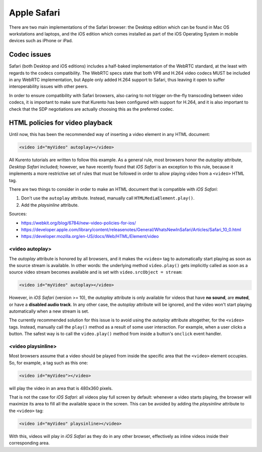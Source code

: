 ============
Apple Safari
============

There are two main implementations of the Safari browser: the Desktop edition which can be found in Mac OS workstations and laptops, and the iOS edition which comes installed as part of the iOS Operating System in mobile devices such as iPhone or iPad.



Codec issues
============

Safari (both Desktop and iOS editions) includes a half-baked implementation of the WebRTC standard, at the least with regards to the codecs compatibility. The WebRTC specs state that both VP8 and H.264 video codecs MUST be included in any WebRTC implementation, but Apple only added H.264 support to Safari, thus leaving it open to suffer interoperability issues with other peers.

In order to ensure compatibility with Safari browsers, also caring to not trigger on-the-fly transcoding between video codecs, it is important to make sure that Kurento has been configured with support for H.264, and it is also important to check that the SDP negotiations are actually choosing this as the preferred codec.



HTML policies for video playback
================================

Until now, this has been the recommended way of inserting a video element in any HTML document:

.. code-block:: html

   <video id="myVideo" autoplay></video>

All Kurento tutorials are written to follow this example. As a general rule, most browsers honor the *autoplay* attribute, *Desktop Safari* included; however, we have recently found that *iOS Safari* is an exception to this rule, because it implements a more restrictive set of rules that must be followed in order to allow playing video from a ``<video>`` HTML tag.

There are two things to consider in order to make an HTML document that is compatible with *iOS Safari*:

1. Don't use the ``autoplay`` attribute. Instead, manually call ``HTMLMediaElement.play()``.
2. Add the *playsinline* attribute.

Sources:

- https://webkit.org/blog/6784/new-video-policies-for-ios/
- https://developer.apple.com/library/content/releasenotes/General/WhatsNewInSafari/Articles/Safari_10_0.html
- https://developer.mozilla.org/en-US/docs/Web/HTML/Element/video



<video autoplay>
----------------

The *autoplay* attribute is honored by all browsers, and it makes the ``<video>`` tag to automatically start playing as soon as the source stream is available. In other words: the underlying method ``video.play()`` gets implicitly called as soon as a source video stream becomes available and is set with ``video.srcObject = stream``:

.. code-block:: html

   <video id="myVideo" autoplay></video>

However, in *iOS Safari* (version >= 10), the *autoplay* attribute is only available for videos that have **no sound**, are **muted**, or have a **disabled audio track**. In any other case, the *autoplay* attribute will be ignored, and the video won't start playing automatically when a new stream is set.

The currently recommended solution for this issue is to avoid using the *autoplay* attribute altogether, for the ``<video>`` tags. Instead, manually call the ``play()`` method as a result of some user interaction. For example, when a user clicks a button. The safest way is to call the ``video.play()`` method from inside a button's ``onclick`` event handler.



<video playsinline>
-------------------

Most browsers assume that a video should be played from inside the specific area that the ``<video>`` element occupies. So, for example, a tag such as this one:

.. code-block:: html

   <video id="myVideo"></video>

will play the video in an area that is 480x360 pixels.

That is not the case for *iOS Safari*: all videos play full screen by default: whenever a video starts playing, the browser will maximize its area to fill all the available space in the screen. This can be avoided by adding the *playsinline* attribute to the ``<video>`` tag:

.. code-block:: html

   <video id="myVideo" playsinline></video>

With this, videos will play in *iOS Safari* as they do in any other browser, effectively as inline videos inside their corresponding area.
